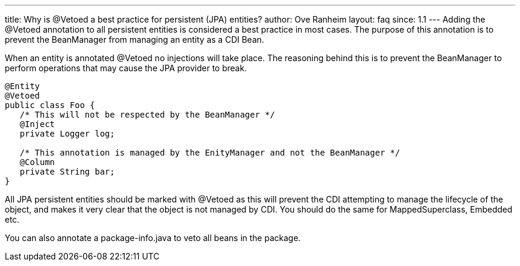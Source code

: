 ---
title: Why is @Vetoed a best practice for persistent (JPA) entities?
author: Ove Ranheim
layout: faq
since: 1.1
---
Adding the +@Vetoed+ annotation to all persistent entities is considered a best practice in most cases. The purpose of this annotation is to prevent the BeanManager from managing an entity as a CDI Bean.

When an entity is annotated +@Vetoed+ no injections will take place. The reasoning behind this is to prevent the BeanManager to perform operations that may cause the JPA provider to break.

[source,java]
----
@Entity
@Vetoed
public class Foo {
   /* This will not be respected by the BeanManager */
   @Inject
   private Logger log;

   /* This annotation is managed by the EnityManager and not the BeanManager */
   @Column
   private String bar; 
}
----

All JPA persistent entities should be marked with +@Vetoed+ as this will prevent the CDI attempting to manage the lifecycle of the object, and makes it very clear that the object is not managed by CDI. You should do the same for +MappedSuperclass+, +Embedded+ etc.

You can also annotate a +package-info.java+ to veto all beans in the package.

